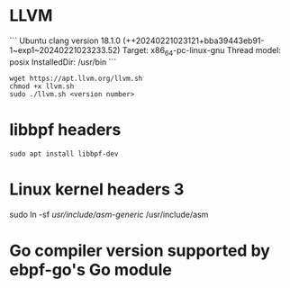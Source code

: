 * LLVM 
```
Ubuntu clang version 18.1.0 (++20240221023121+bba39443eb91-1~exp1~20240221023233.52)
Target: x86_64-pc-linux-gnu
Thread model: posix
InstalledDir: /usr/bin
```
#+begin_example
wget https://apt.llvm.org/llvm.sh
chmod +x llvm.sh
sudo ./llvm.sh <version number>
#+end_example

* libbpf headers 
#+begin_example
sudo apt install libbpf-dev
#+end_example

* Linux kernel headers 3
sudo ln -sf /usr/include/asm-generic/ /usr/include/asm

* Go compiler version supported by ebpf-go's Go module

